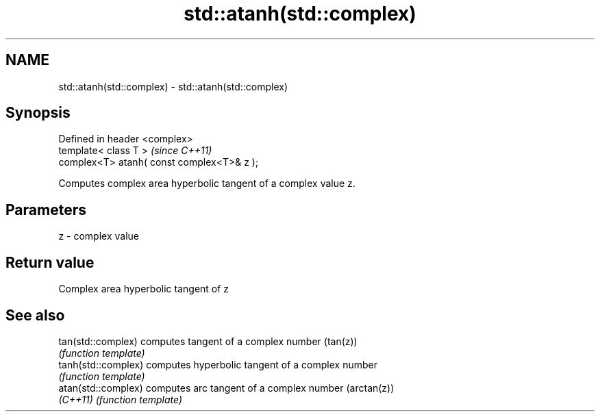 .TH std::atanh(std::complex) 3 "Nov 25 2015" "2.0 | http://cppreference.com" "C++ Standard Libary"
.SH NAME
std::atanh(std::complex) \- std::atanh(std::complex)

.SH Synopsis
   Defined in header <complex>
   template< class T >                       \fI(since C++11)\fP
   complex<T> atanh( const complex<T>& z );

   Computes complex area hyperbolic tangent of a complex value z.

.SH Parameters

   z - complex value

.SH Return value

   Complex area hyperbolic tangent of z

.SH See also

   tan(std::complex)  computes tangent of a complex number (tan(z))
                      \fI(function template)\fP 
   tanh(std::complex) computes hyperbolic tangent of a complex number
                      \fI(function template)\fP 
   atan(std::complex) computes arc tangent of a complex number (arctan(z))
   \fI(C++11)\fP            \fI(function template)\fP 
